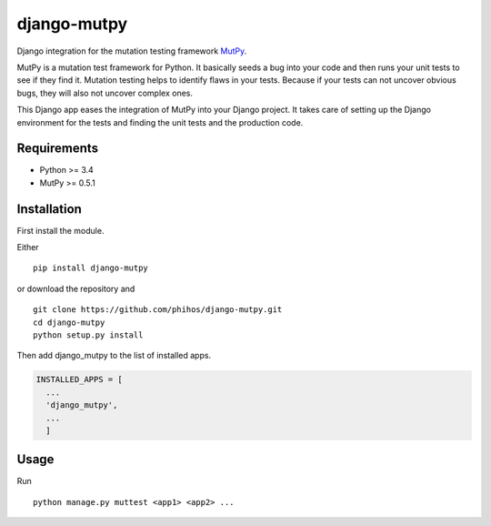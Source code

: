 django-mutpy
============

Django integration for the mutation testing framework `MutPy`_.

MutPy is a mutation test framework for Python. It basically seeds a bug
into your code and then runs your unit tests to see if they find it.
Mutation testing helps to identify flaws in your tests. Because if your
tests can not uncover obvious bugs, they will also not uncover complex
ones.

This Django app eases the integration of MutPy into your Django project.
It takes care of setting up the Django environment for the tests and
finding the unit tests and the production code.

Requirements
------------

-  Python >= 3.4
-  MutPy >= 0.5.1

Installation
------------

First install the module.

Either

::

    pip install django-mutpy

or download the repository and

::

    git clone https://github.com/phihos/django-mutpy.git
    cd django-mutpy
    python setup.py install

Then add django\_mutpy to the list of installed apps.

.. code:: python

    INSTALLED_APPS = [
      ...
      'django_mutpy',
      ...
      ]

Usage
-----

Run

::

    python manage.py muttest <app1> <app2> ...

.. _MutPy: https://github.com/mutpy/mutpy
